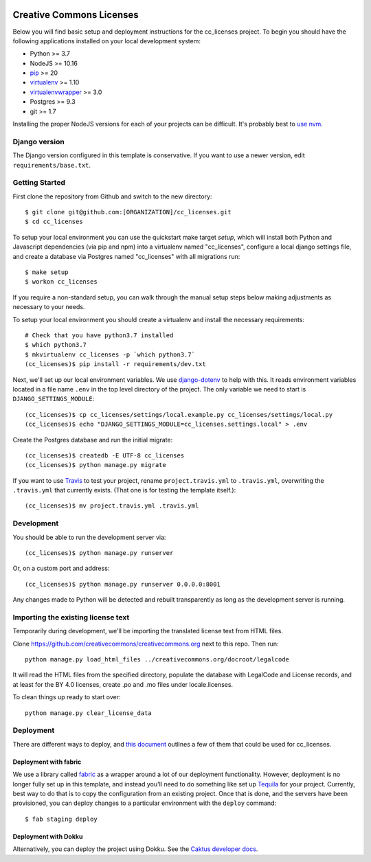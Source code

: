 

.. EDIT the below links to use the project's github repo path. Or just remove them.

.. image:: https://requires.io/github/GITHUB_ORG/cc_licenses/requirements.svg?branch=master
.. image:: https://requires.io/github/GITHUB_ORG/cc_licenses/requirements.svg?branch=develop

Creative Commons Licenses
=========================

Below you will find basic setup and deployment instructions for the cc_licenses
project. To begin you should have the following applications installed on your
local development system:

- Python >= 3.7
- NodeJS >= 10.16
- `pip <http://www.pip-installer.org/>`_ >= 20
- `virtualenv <http://www.virtualenv.org/>`_ >= 1.10
- `virtualenvwrapper <http://pypi.python.org/pypi/virtualenvwrapper>`_ >= 3.0
- Postgres >= 9.3
- git >= 1.7

Installing the proper NodeJS versions for each of your projects can be difficult. It's probably best
to `use nvm <https://github.com/nvm-sh/nvm>`_.

Django version
------------------------

The Django version configured in this template is conservative. If you want to
use a newer version, edit ``requirements/base.txt``.

Getting Started
------------------------

First clone the repository from Github and switch to the new directory::

    $ git clone git@github.com:[ORGANIZATION]/cc_licenses.git
    $ cd cc_licenses

To setup your local environment you can use the quickstart make target `setup`, which will
install both Python and Javascript dependencies (via pip and npm) into a virtualenv named
"cc_licenses", configure a local django settings file, and create a database via
Postgres named "cc_licenses" with all migrations run::

    $ make setup
    $ workon cc_licenses

If you require a non-standard setup, you can walk through the manual setup steps below making
adjustments as necessary to your needs.

To setup your local environment you should create a virtualenv and install the
necessary requirements::

    # Check that you have python3.7 installed
    $ which python3.7
    $ mkvirtualenv cc_licenses -p `which python3.7`
    (cc_licenses)$ pip install -r requirements/dev.txt

Next, we'll set up our local environment variables. We use `django-dotenv
<https://github.com/jpadilla/django-dotenv>`_ to help with this. It reads environment variables
located in a file name ``.env`` in the top level directory of the project. The only variable we need
to start is ``DJANGO_SETTINGS_MODULE``::

    (cc_licenses)$ cp cc_licenses/settings/local.example.py cc_licenses/settings/local.py
    (cc_licenses)$ echo "DJANGO_SETTINGS_MODULE=cc_licenses.settings.local" > .env

Create the Postgres database and run the initial migrate::

    (cc_licenses)$ createdb -E UTF-8 cc_licenses
    (cc_licenses)$ python manage.py migrate

If you want to use `Travis <http://travis-ci.org>`_ to test your project,
rename ``project.travis.yml`` to ``.travis.yml``, overwriting the ``.travis.yml``
that currently exists.  (That one is for testing the template itself.)::

    (cc_licenses)$ mv project.travis.yml .travis.yml

Development
-----------

You should be able to run the development server via::

    (cc_licenses)$ python manage.py runserver

Or, on a custom port and address::

    (cc_licenses)$ python manage.py runserver 0.0.0.0:8001

Any changes made to Python will be detected and rebuilt transparently as
long as the development server is running.

Importing the existing license text
-----------------------------------

Temporarily during development, we'll be importing the translated license text
from HTML files.

Clone https://github.com/creativecommons/creativecommons.org next to this repo.
Then run::

    python manage.py load_html_files ../creativecommons.org/docroot/legalcode

It will read the HTML files from the specified directory, populate the database
with LegalCode and License records, and at least for the BY 4.0 licenses, create
.po and .mo files under locale.licenses.

To clean things up ready to start over::

    python manage.py clear_license_data

Deployment
----------

There are different ways to deploy, and `this document <http://caktus.github.io/developer-documentation/deploy-strategies.html>`_ outlines a few of them that could be used for cc_licenses.

Deployment with fabric
......................

We use a library called `fabric <http://www.fabfile.org/>`_ as a wrapper around a lot of our deployment
functionality. However, deployment is no longer fully set up in this template, and instead you'll need
to do something like set up `Tequila <https://github.com/caktus/tequila>`_ for your project. Currently,
best way to do that is to copy the configuration from an existing project. Once that is done, and the
servers have been provisioned, you can deploy changes to a particular environment with the ``deploy``
command::

    $ fab staging deploy

Deployment with Dokku
.....................

Alternatively, you can deploy the project using Dokku. See the
`Caktus developer docs <http://caktus.github.io/developer-documentation/dokku.html>`_.
